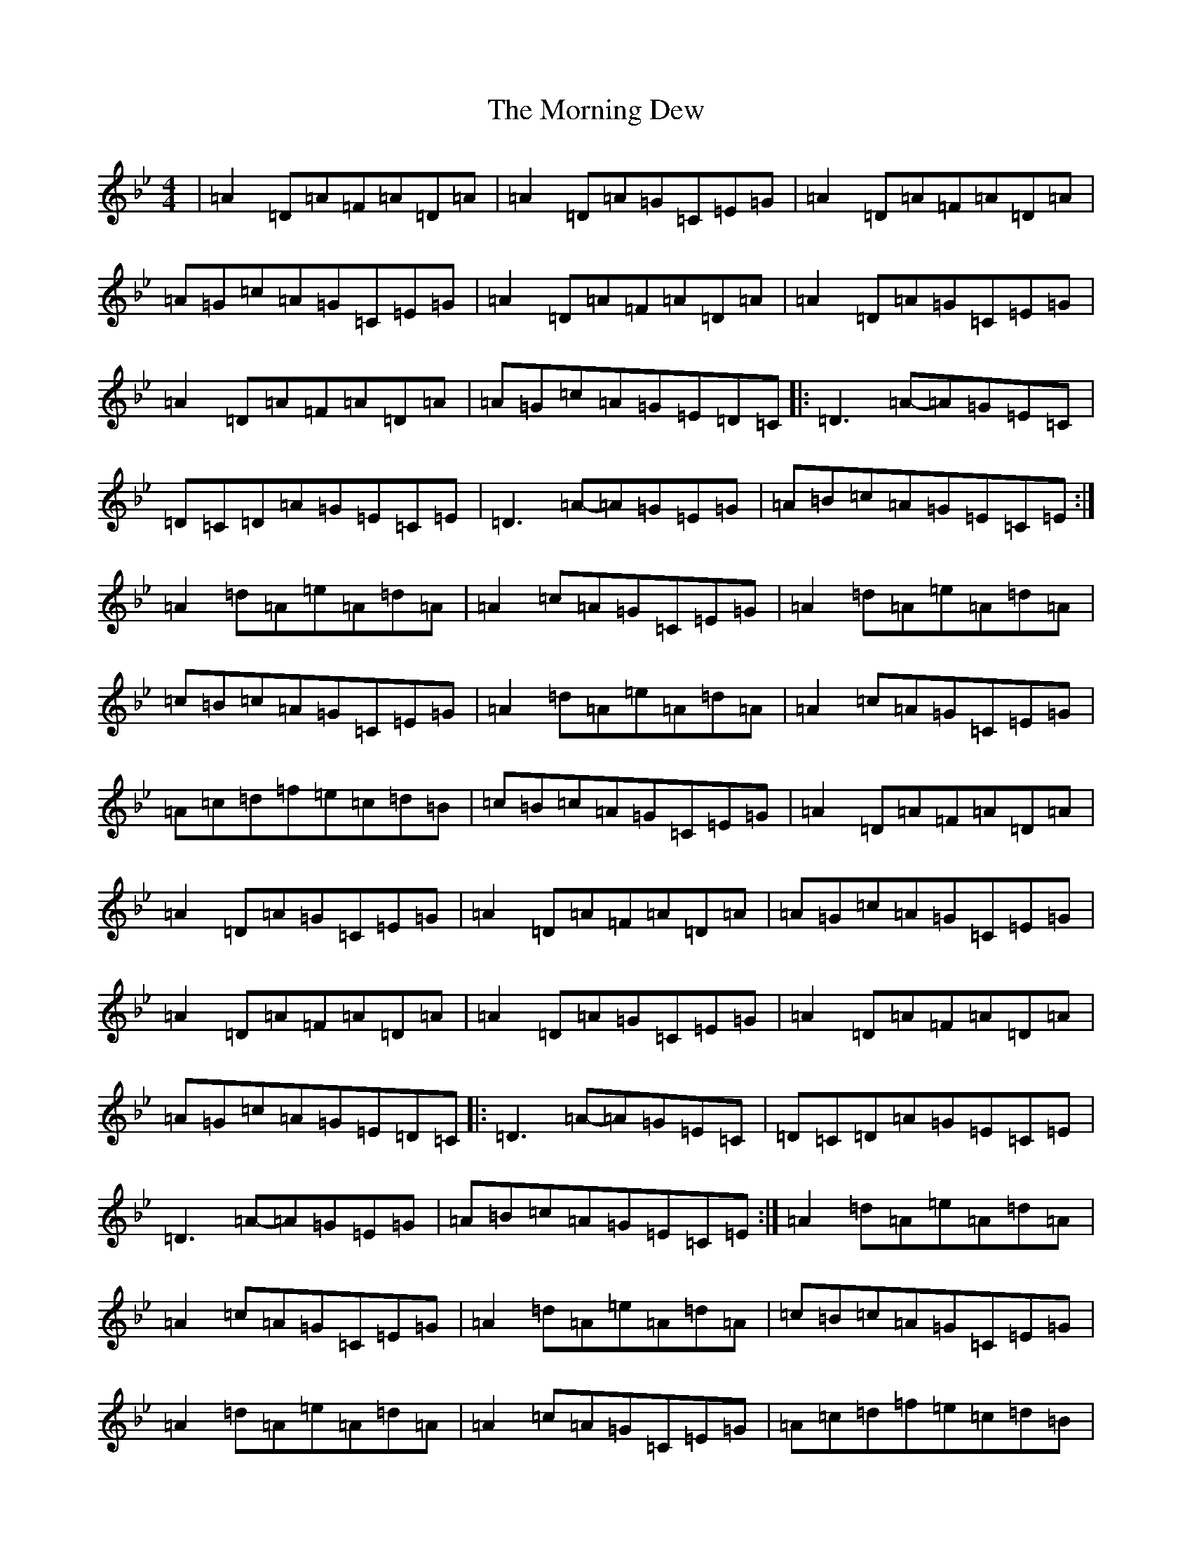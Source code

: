X: 14652
T: Morning Dew, The
S: https://thesession.org/tunes/69#setting12533
Z: E Dorian
R: reel
M: 4/4
L: 1/8
K: C Dorian
|=A2=D=A=F=A=D=A|=A2=D=A=G=C=E=G|=A2=D=A=F=A=D=A|=A=G=c=A=G=C=E=G|=A2=D=A=F=A=D=A|=A2=D=A=G=C=E=G|=A2=D=A=F=A=D=A|=A=G=c=A=G=E=D=C|:=D3=A-=A=G=E=C|=D=C=D=A=G=E=C=E|=D3=A-=A=G=E=G|=A=B=c=A=G=E=C=E:|=A2=d=A=e=A=d=A|=A2=c=A=G=C=E=G|=A2=d=A=e=A=d=A|=c=B=c=A=G=C=E=G|=A2=d=A=e=A=d=A|=A2=c=A=G=C=E=G|=A=c=d=f=e=c=d=B|=c=B=c=A=G=C=E=G|=A2=D=A=F=A=D=A|=A2=D=A=G=C=E=G|=A2=D=A=F=A=D=A|=A=G=c=A=G=C=E=G|=A2=D=A=F=A=D=A|=A2=D=A=G=C=E=G|=A2=D=A=F=A=D=A|=A=G=c=A=G=E=D=C|:=D3=A-=A=G=E=C|=D=C=D=A=G=E=C=E|=D3=A-=A=G=E=G|=A=B=c=A=G=E=C=E:|=A2=d=A=e=A=d=A|=A2=c=A=G=C=E=G|=A2=d=A=e=A=d=A|=c=B=c=A=G=C=E=G|=A2=d=A=e=A=d=A|=A2=c=A=G=C=E=G|=A=c=d=f=e=c=d=B|=c=B=c=A=G=C=E=G|:=A=G=F=E=D=E=F=G|=A2=F=A=G=C=E=G|=A=G=F=E=D=E=F=G|=A=B=c=A=G=C=E=G:||:=D3=A-=A=G=E=C|=D=C=D=A=A=G=E=C|=D3=A-=A=G=E=G|=A=B=c=A=G=E=C=E:|=A2=d=A=e=A=d=A|=A2=d=A=G=E=C=E|=A2=d=A=e=A=d=A|=A=B=c=A=G=E=C=E|=A2=d=A=e=A=d=A|=A2=d=A=G=E=C=E|=A=c=d=f=e=c=d=B|=c2=c=G=A=G=E=C|:=A=G=F=E=D=E=F=G|=A2=F=A=G=C=E=G|=A=G=F=E=D=E=F=G|=A=B=c=A=G=C=E=G:||:=D3=A-=A=G=E=C|=D=C=D=A=A=G=E=C|=D3=A-=A=G=E=G|=A=B=c=A=G=E=C=E:|=A2=d=A=e=A=d=A|=A2=d=A=G=E=C=E|=A2=d=A=e=A=d=A|=A=B=c=A=G=E=C=E|=A2=d=A=e=A=d=A|=A2=d=A=G=E=C=E|=A=c=d=f=e=c=d=B|=c2=c=G=A=G=E=C|